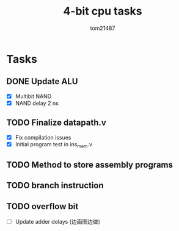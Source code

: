 #+title: 4-bit cpu tasks
#+author: tom21487

* Tasks
** DONE Update ALU
- [X] Multibit NAND
- [X] NAND delay 2 ns
** TODO Finalize datapath.v
- [X] Fix compilation issues
- [X] Initial program test in ins_mem.v
** TODO Method to store assembly programs
** TODO branch instruction
** TODO overflow bit
- [ ] Update adder delays (边画图边做)
